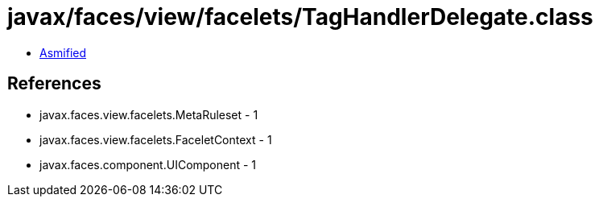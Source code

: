 = javax/faces/view/facelets/TagHandlerDelegate.class

 - link:TagHandlerDelegate-asmified.java[Asmified]

== References

 - javax.faces.view.facelets.MetaRuleset - 1
 - javax.faces.view.facelets.FaceletContext - 1
 - javax.faces.component.UIComponent - 1
